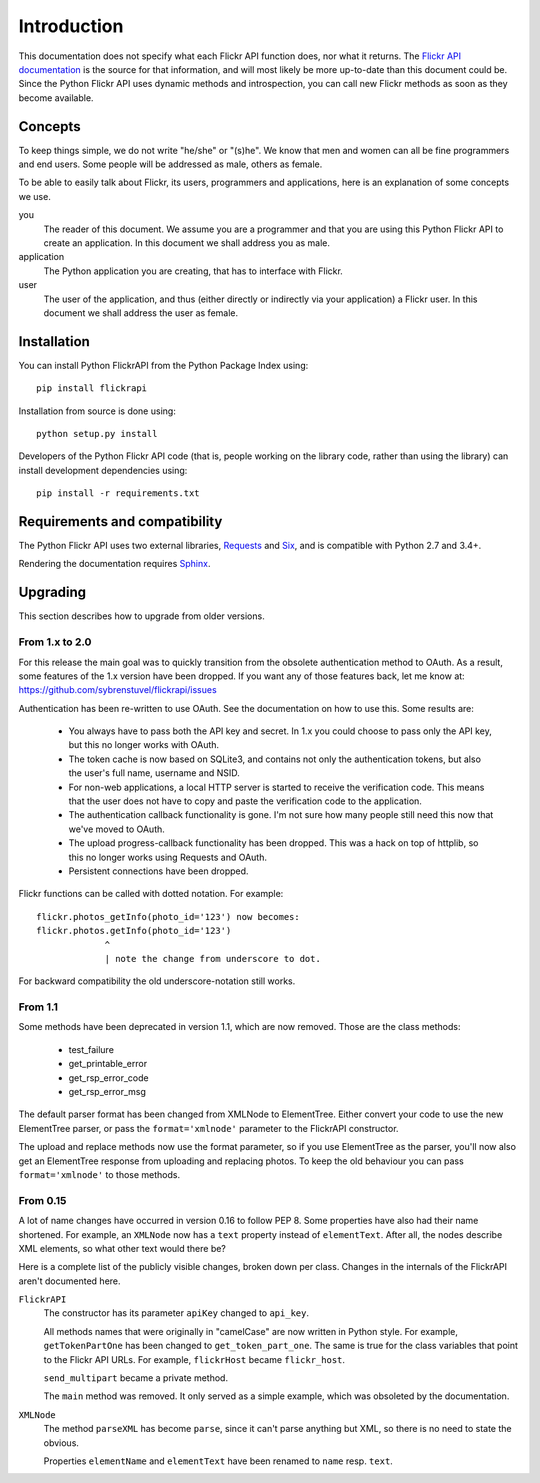 
Introduction
======================================================================

This documentation does not specify what each Flickr API function
does, nor what it returns. The `Flickr API documentation`_ is the
source for that information, and will most likely be more up-to-date
than this document could be. Since the Python Flickr API uses dynamic
methods and introspection, you can call new Flickr methods as soon as
they become available.

.. _`Flickr API documentation`: https://www.flickr.com/services/api/
.. _`Flickr`: https://www.flickr.com/
.. _`Python Flickr API interface`: https://stuvel.eu/flickrapi


Concepts
----------------------------------------------------------------------

To keep things simple, we do not write "he/she" or "(s)he". We know
that men and women can all be fine programmers and end users. Some
people will be addressed as male, others as female.

To be able to easily talk about Flickr, its users, programmers and
applications, here is an explanation of some concepts we use.


you
    The reader of this document. We assume you are a programmer and
    that you are using this Python Flickr API to create an
    application. In this document we shall address you as male.

application
    The Python application you are creating, that has to interface
    with Flickr.

user
    The user of the application, and thus (either directly or
    indirectly via your application) a Flickr user. In this document
    we shall address the user as female.

Installation
----------------------------------------------------------------------

You can install Python FlickrAPI from the Python Package Index using::

 pip install flickrapi

Installation from source is done using::

 python setup.py install

Developers of the Python Flickr API code (that is, people working on the
library code, rather than using the library) can install development
dependencies using::

 pip install -r requirements.txt


Requirements and compatibility
----------------------------------------------------------------------

The Python Flickr API uses two external libraries, Requests_ and Six_,
and is compatible with Python 2.7 and 3.4+.

Rendering the documentation requires `Sphinx <http://www.sphinx-doc.org/>`_.

.. _Requests: http://docs.python-requests.org/
.. _Six: https://pythonhosted.org/six/


Upgrading
----------------------------------------------------------------------

This section describes how to upgrade from older versions.

From 1.x to 2.0
+++++++++++++++++++++++++++++++++

For this release the main goal was to quickly transition from the obsolete
authentication method to OAuth. As a result, some features of the 1.x version
have been dropped. If you want any of those features back, let me know at:
https://github.com/sybrenstuvel/flickrapi/issues


Authentication has been re-written to use OAuth. See the documentation
on how to use this. Some results are:

    - You always have to pass both the API key and secret. In 1.x you
      could choose to pass only the API key, but this no longer works
      with OAuth.

    - The token cache is now based on SQLite3, and contains not only
      the authentication tokens, but also the user's full name,
      username and NSID.

    - For non-web applications, a local HTTP server is started to
      receive the verification code. This means that the user does not
      have to copy and paste the verification code to the application.

    - The authentication callback functionality is gone. I'm not sure
      how many people still need this now that we've moved to OAuth.

    - The upload progress-callback functionality has been dropped. This was
      a hack on top of httplib, so this no longer works using Requests and
      OAuth.

    - Persistent connections have been dropped.

Flickr functions can be called with dotted notation. For example::

    flickr.photos_getInfo(photo_id='123') now becomes:
    flickr.photos.getInfo(photo_id='123')
                 ^
                 | note the change from underscore to dot.

For backward compatibility the old underscore-notation still works.


From 1.1
+++++++++++++++++++++++++++++++++

Some methods have been deprecated in version 1.1, which are now
removed. Those are the class methods:

    - test_failure
    - get_printable_error
    - get_rsp_error_code
    - get_rsp_error_msg

The default parser format has been changed from XMLNode to
ElementTree. Either convert your code to use the new ElementTree
parser, or pass the ``format='xmlnode'`` parameter to the FlickrAPI
constructor.

The upload and replace methods now use the format parameter, so if you
use ElementTree as the parser, you'll now also get an ElementTree
response from uploading and replacing photos. To keep the old
behaviour you can pass ``format='xmlnode'`` to those methods.

From 0.15
+++++++++++++++++++++++++++++++++

A lot of name changes have occurred in version 0.16 to follow PEP 8.
Some properties have also had their name shortened. For example, an
``XMLNode`` now has a ``text`` property instead of ``elementText``.
After all, the nodes describe XML elements, so what other text would
there be?

Here is a complete list of the publicly visible changes, broken down
per class. Changes in the internals of the FlickrAPI aren't documented
here.

``FlickrAPI``
    The constructor has its parameter ``apiKey`` changed to
    ``api_key``.

    All methods names that were originally in "camelCase" are now
    written in Python style. For example, ``getTokenPartOne`` has been
    changed to ``get_token_part_one``. The same is true for the class
    variables that point to the Flickr API URLs. For example,
    ``flickrHost`` became ``flickr_host``.

    ``send_multipart`` became a private method.

    The ``main`` method was removed. It only served as a simple
    example, which was obsoleted by the documentation.

``XMLNode``
    The method ``parseXML`` has become ``parse``, since it can't parse
    anything but XML, so there is no need to state the obvious.

    Properties ``elementName`` and ``elementText`` have been renamed
    to ``name`` resp. ``text``.

